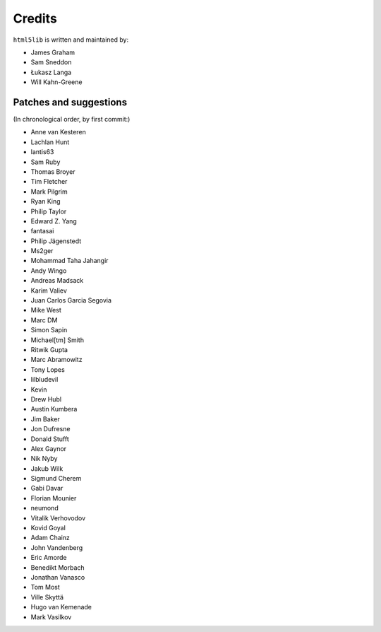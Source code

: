 Credits
=======

``html5lib`` is written and maintained by:

- James Graham
- Sam Sneddon
- Łukasz Langa
- Will Kahn-Greene


Patches and suggestions
-----------------------
(In chronological order, by first commit:)

- Anne van Kesteren
- Lachlan Hunt
- lantis63
- Sam Ruby
- Thomas Broyer
- Tim Fletcher
- Mark Pilgrim
- Ryan King
- Philip Taylor
- Edward Z. Yang
- fantasai
- Philip Jägenstedt
- Ms2ger
- Mohammad Taha Jahangir
- Andy Wingo
- Andreas Madsack
- Karim Valiev
- Juan Carlos Garcia Segovia
- Mike West
- Marc DM
- Simon Sapin
- Michael[tm] Smith
- Ritwik Gupta
- Marc Abramowitz
- Tony Lopes
- lilbludevil
- Kevin
- Drew Hubl
- Austin Kumbera
- Jim Baker
- Jon Dufresne
- Donald Stufft
- Alex Gaynor
- Nik Nyby
- Jakub Wilk
- Sigmund Cherem
- Gabi Davar
- Florian Mounier
- neumond
- Vitalik Verhovodov
- Kovid Goyal
- Adam Chainz
- John Vandenberg
- Eric Amorde
- Benedikt Morbach
- Jonathan Vanasco
- Tom Most
- Ville Skyttä
- Hugo van Kemenade
- Mark Vasilkov

